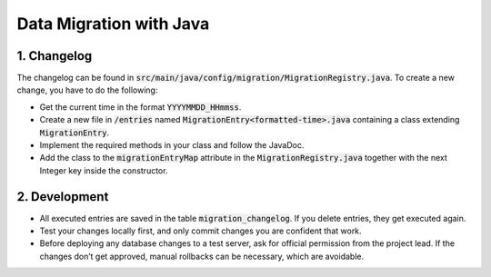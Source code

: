 *************************
Data Migration with Java
*************************

1. Changelog
=============

The changelog can be found in :code:`src/main/java/config/migration/MigrationRegistry.java`. To create a new change, you have to do the following:

- Get the current time in the format :code:`YYYYMMDD_HHmmss`.
- Create a new file in :code:`/entries` named :code:`MigrationEntry<formatted-time>.java` containing a class extending :code:`MigrationEntry`.
- Implement the required methods in your class and follow the JavaDoc.
- Add the class to the :code:`migrationEntryMap` attribute in the :code:`MigrationRegistry.java` together with the next Integer key inside the constructor.

2. Development
==============

- All executed entries are saved in the table :code:`migration_changelog`. If you delete entries, they get executed again.
- Test your changes locally first, and only commit changes you are confident that work.
- Before deploying any database changes to a test server, ask for official permission from the project lead. If the changes don’t get approved, manual rollbacks can be necessary, which are avoidable.
